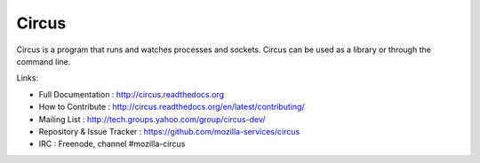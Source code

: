 ======
Circus
======

Circus is a program that runs and watches processes and sockets.
Circus can be used as a library or through the command line.

.. image:: https://secure.travis-ci.org/mozilla-services/circus.png?branch=master
   :alt: Build Status
   :target: https://secure.travis-ci.org/mozilla-services/circus

Links:

- Full Documentation : http://circus.readthedocs.org
- How to Contribute : http://circus.readthedocs.org/en/latest/contributing/
- Mailing List : http://tech.groups.yahoo.com/group/circus-dev/
- Repository & Issue Tracker : https://github.com/mozilla-services/circus
- IRC : Freenode, channel #mozilla-circus
